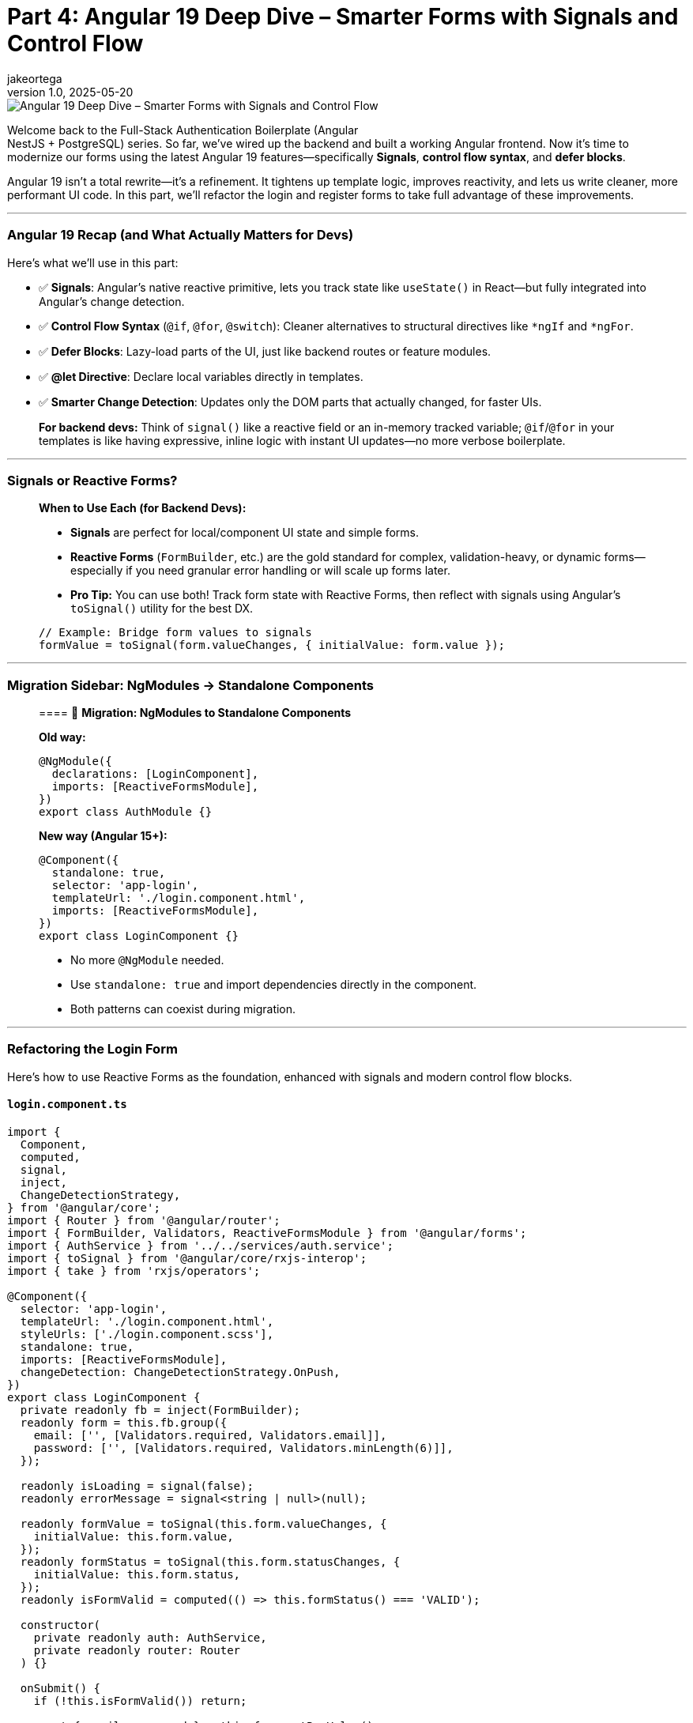 = Part 4: Angular 19 Deep Dive – Smarter Forms with Signals and Control Flow
jakeortega
v1.0, 2025-05-20
:title: Part 4: Angular 19 Deep Dive – Smarter Forms with Signals and Control Flow
:lang: en
:tags: [angular v19, signals, control flow, reactive forms, frontend]

image::../media/2025-05-20-part-4:-angular-19-deep-dive-–-smarter-forms-with-signals-and-control-flow/background.png[Angular 19 Deep Dive – Smarter Forms with Signals and Control Flow]

Welcome back to the Full-Stack Authentication Boilerplate (Angular +
NestJS + PostgreSQL) series. So far, we’ve wired up the backend and
built a working Angular frontend. Now it’s time to modernize our forms
using the latest Angular 19 features—specifically *Signals*, *control
flow syntax*, and *defer blocks*.

Angular 19 isn’t a total rewrite—it’s a refinement. It tightens up
template logic, improves reactivity, and lets us write cleaner, more
performant UI code. In this part, we’ll refactor the login and register
forms to take full advantage of these improvements.

'''''

=== Angular 19 Recap (and What Actually Matters for Devs)

Here’s what we’ll use in this part:

* ✅ *Signals*: Angular’s native reactive primitive, lets you track
state like `useState()` in React—but fully integrated into Angular’s
change detection.
* ✅ *Control Flow Syntax* (`@if`, `@for`, `@switch`): Cleaner
alternatives to structural directives like `*ngIf` and `*ngFor`.
* ✅ *Defer Blocks*: Lazy-load parts of the UI, just like backend routes
or feature modules.
* ✅ *@let Directive*: Declare local variables directly in templates.
* ✅ *Smarter Change Detection*: Updates only the DOM parts that
actually changed, for faster UIs.

____
*For backend devs:* Think of `signal()` like a reactive field or an
in-memory tracked variable; `@if`/`@for` in your templates is like
having expressive, inline logic with instant UI updates—no more verbose
boilerplate.
____

'''''

=== Signals or Reactive Forms?

____
*When to Use Each (for Backend Devs):*

* *Signals* are perfect for local/component UI state and simple forms.
* *Reactive Forms* (`FormBuilder`, etc.) are the gold standard for
complex, validation-heavy, or dynamic forms—especially if you need
granular error handling or will scale up forms later.
* *Pro Tip:* You can use both! Track form state with Reactive Forms,
then reflect with signals using Angular’s `toSignal()` utility for the
best DX.

[source,ts]
----
// Example: Bridge form values to signals
formValue = toSignal(form.valueChanges, { initialValue: form.value });
----
____

'''''

=== Migration Sidebar: NgModules → Standalone Components

____
==== 🚚 *Migration: NgModules to Standalone Components*

*Old way:*

[source,ts]
----
@NgModule({
  declarations: [LoginComponent],
  imports: [ReactiveFormsModule],
})
export class AuthModule {}
----

*New way (Angular 15+):*

[source,ts]
----
@Component({
  standalone: true,
  selector: 'app-login',
  templateUrl: './login.component.html',
  imports: [ReactiveFormsModule],
})
export class LoginComponent {}
----

* No more `@NgModule` needed.
* Use `standalone: true` and import dependencies directly in the
component.
* Both patterns can coexist during migration.
____

'''''

=== Refactoring the Login Form

Here’s how to use Reactive Forms as the foundation, enhanced with
signals and modern control flow blocks.

==== `login.component.ts`

[source,ts]
----
import {
  Component,
  computed,
  signal,
  inject,
  ChangeDetectionStrategy,
} from '@angular/core';
import { Router } from '@angular/router';
import { FormBuilder, Validators, ReactiveFormsModule } from '@angular/forms';
import { AuthService } from '../../services/auth.service';
import { toSignal } from '@angular/core/rxjs-interop';
import { take } from 'rxjs/operators';

@Component({
  selector: 'app-login',
  templateUrl: './login.component.html',
  styleUrls: ['./login.component.scss'],
  standalone: true,
  imports: [ReactiveFormsModule],
  changeDetection: ChangeDetectionStrategy.OnPush,
})
export class LoginComponent {
  private readonly fb = inject(FormBuilder);
  readonly form = this.fb.group({
    email: ['', [Validators.required, Validators.email]],
    password: ['', [Validators.required, Validators.minLength(6)]],
  });

  readonly isLoading = signal(false);
  readonly errorMessage = signal<string | null>(null);

  readonly formValue = toSignal(this.form.valueChanges, {
    initialValue: this.form.value,
  });
  readonly formStatus = toSignal(this.form.statusChanges, {
    initialValue: this.form.status,
  });
  readonly isFormValid = computed(() => this.formStatus() === 'VALID');

  constructor(
    private readonly auth: AuthService,
    private readonly router: Router
  ) {}

  onSubmit() {
    if (!this.isFormValid()) return;

    const { email, password } = this.form.getRawValue();
    if (!email || !password) return;

    this.isLoading.set(true);
    this.errorMessage.set(null);

    this.auth
      .login({ email, password })
      .pipe(take(1))
      .subscribe({
        next: () => {
          this.isLoading.set(false);
          this.router.navigate(['/welcome']);
        },
        error: (err) => {
          this.isLoading.set(false);
          const message =
            err?.error?.message ||
            err?.message ||
            'Login failed. Please try again.';
          this.errorMessage.set(message);
        },
      });
  }
}
----

'''''

==== Migration Sidebar: Control Flow Syntax

____
==== 🔄 *Migration: `*ngIf`/`*ngFor` → `@if`/`@for`*

*Before (classic Angular):*

[source,html]
----
<div *ngIf="loading">Loading...</div>
<ul>
  <li *ngFor="let user of users">{{ user.name }}</li>
</ul>
----

*After (Angular 17+):*

[source,html]
----
@if (loading) {
  <div>Loading...</div>
}
<ul>
  @for (user of users) {
    <li>{{ user.name }}</li>
  }
</ul>
----

* The new syntax is cleaner and more readable.
* You can use both during your migration to Angular 17+.
____

'''''

==== `login.component.html`

[source,html]
----
<form
  [formGroup]="form"
  (ngSubmit)="onSubmit()"
  class="mt-4 p-4 border rounded shadow-sm bg-white"
  style="max-width: 400px; margin: auto"
>
  <h2 class="text-center mb-4">Login</h2>

  <div class="mb-3">
    @let isInvalidEmail = form.get('email')?.invalid && form.get('email')?.touched;
    <input
      formControlName="email"
      type="email"
      class="form-control"
      placeholder="Email"
      [class.is-invalid]="isInvalidEmail"
      aria-label="Email"
    />
    @if (isInvalidEmail) {
      <div class="invalid-feedback">Please enter a valid email.</div>
    }
  </div>

  <div class="mb-3">
    @let isInvalidPassword = form.get('password')?.invalid && form.get('password')?.touched;
    <input
      formControlName="password"
      type="password"
      class="form-control"
      placeholder="Password"
      [class.is-invalid]="isInvalidPassword"
      aria-label="Password"
    />
    @if (isInvalidPassword) {
      <div class="invalid-feedback">
        Password must be at least 6 characters long.
      </div>
    }
  </div>

  @if (errorMessage()) {
    <div class="alert alert-danger">{{ errorMessage() }}</div>
  }

  <button
    type="submit"
    class="btn btn-primary w-100"
    [disabled]="isLoading() || !isFormValid()"
  >
    @if (isLoading()) {
      <span class="spinner-border spinner-border-sm me-2"></span>
    }
    Login
  </button>
</form>
----

'''''

=== Refactoring the Register Form

==== `register.component.ts`

[source,ts]
----
import {
  Component,
  computed,
  signal,
  inject,
  ChangeDetectionStrategy,
} from '@angular/core';
import { Router } from '@angular/router';
import { FormBuilder, Validators, ReactiveFormsModule } from '@angular/forms';
import { AuthService } from '../../services/auth.service';
import { toSignal } from '@angular/core/rxjs-interop';
import { take } from 'rxjs/operators';

@Component({
  selector: 'app-register',
  templateUrl: './register.component.html',
  styleUrls: ['./register.component.scss'],
  standalone: true,
  imports: [ReactiveFormsModule],
  changeDetection: ChangeDetectionStrategy.OnPush,
})
export class RegisterComponent {
  private readonly fb = inject(FormBuilder);
  readonly form = this.fb.group({
    name: ['', [Validators.required]],
    email: ['', [Validators.required, Validators.email]],
    password: ['', [Validators.required, Validators.minLength(6)]],
    role: ['user', [Validators.required]],
  });

  readonly isLoading = signal(false);
  readonly errorMessage = signal<string | null>(null);

  readonly formValue = toSignal(this.form.valueChanges, {
    initialValue: this.form.value,
  });
  readonly formStatus = toSignal(this.form.statusChanges, {
    initialValue: this.form.status,
  });
  readonly isFormValid = computed(() => this.formStatus() === 'VALID');

  constructor(
    private readonly auth: AuthService,
    private readonly router: Router
  ) {}

  onSubmit() {
    if (!this.isFormValid()) return;

    const { name, email, password, role } = this.form.getRawValue();
    if (!name || !email || !password || !role) return;

    this.isLoading.set(true);
    this.errorMessage.set(null);

    this.auth
      .register({ name, email, password, role })
      .pipe(take(1))
      .subscribe({
        next: () => {
          this.isLoading.set(false);
          this.router.navigate(['/login']);
        },
        error: (err) => {
          this.isLoading.set(false);
          const message =
            err?.error?.message ||
            err?.message ||
            'Registration failed. Please try again.';
          this.errorMessage.set(message);
        },
      });
  }
}
----

'''''

==== `register.component.html`

[source,html]
----
<form
  [formGroup]="form"
  (ngSubmit)="onSubmit()"
  class="mt-4 p-4 border rounded shadow-sm bg-white"
  style="max-width: 400px; margin: auto"
>
  <h2 class="text-center mb-4">Register</h2>

  <div class="mb-3">
    @let isInvalidName = form.get('name')?.invalid && form.get('name')?.touched;
    <input
      formControlName="name"
      type="text"
      class="form-control"
      placeholder="Name"
      [class.is-invalid]="isInvalidName"
      aria-label="Name"
    />
    @if (isInvalidName) {
      <div class="invalid-feedback">Name is required.</div>
    }
  </div>

  <div class="mb-3">
    @let isInvalidEmail = form.get('email')?.invalid && form.get('email')?.touched;
    <input
      formControlName="email"
      type="email"
      class="form-control"
      placeholder="Email"
      [class.is-invalid]="isInvalidEmail"
      aria-label="Email"
    />
    @if (isInvalidEmail) {
      <div class="invalid-feedback">Please enter a valid email.</div>
    }
  </div>

  <div class="mb-3">
    @let isInvalidPassword = form.get('password')?.invalid && form.get('password')?.touched;
    <input
      formControlName="password"
      type="password"
      class="form-control"
      placeholder="Password"
      [class.is-invalid]="isInvalidPassword"
      aria-label="Password"
    />
    @if (isInvalidPassword) {
      <div class="invalid-feedback">
        Password must be at least 6 characters long.
      </div>
    }
  </div>

  @if (errorMessage()) {
    <div class="alert alert-danger">{{ errorMessage() }}</div>
  }

  <button
    type="submit"
    class="btn btn-success w-100"
    [disabled]="isLoading() || !isFormValid()"
  >
    @if (isLoading()) {
      <span class="spinner-border spinner-border-sm me-2"></span>
    }
    Register
  </button>
</form>
----

'''''

=== Real-World Patterns for Backend Devs

==== ✅ Signals vs Observables

____
*Rule of Thumb:* Use signals for local, component-level UI state. Use
observables for async or backend-driven data.
____

*Signals (local state):*

[source,ts]
----
isModalOpen = signal(false);

openModal() { this.isModalOpen.set(true); }
closeModal() { this.isModalOpen.set(false); }
----

[source,html]
----
@if (isModalOpen()) {
  <app-modal (close)="closeModal()"></app-modal>
}
----

*Observables (async state):*

[source,ts]
----
private modalSubject = new BehaviorSubject(false);
isModalOpen$ = this.modalSubject.asObservable();

openModal() { this.modalSubject.next(true); }
closeModal() { this.modalSubject.next(false); }
----

[source,html]
----
@let isOpen = (isModalOpen$ | async); 
@if (isOpen) {
  <app-modal (close)="closeModal()"></app-modal>
}
----

'''''

==== ✅ Control Flow in Action

*Using `@for` instead of `*ngFor`:*

[source,html]
----
<ul>
  @for (user of users; track user.id) {
    <li>{{ user.name }}</li>
  }
</ul>
----

*Using `@switch` vs `*ngSwitch`:*

[source,html]
----
@switch (status) {
  @case ('loading') {
    <p>Loading...</p>
  } @case ('error') {
    <p>Error!</p>
  } @default {
    <p>All good.</p>
  } 
}
----

____
*Backend parallel:* `@if`, `@for`, and `@switch` are like inline logic
in your backend template engines (e.g., EJS, Razor, Thymeleaf)—but here
they’re fully reactive and type-safe.
____

'''''

==== ✅ Lazy Loading and UX Patterns with @defer

Angular’s `@defer` block is great for loading UI only when needed.

*Basic Usage:*

[source,html]
----
@defer (when isHeavyComponentVisible) {
  <app-heavy-widget></app-heavy-widget>
} @placeholder {
  <p>Loading widget...</p>
}
----

*Loading feedback:*

[source,html]
----
@defer (when dataReady; loading minimum 300ms) {
  <app-dashboard></app-dashboard>
} @loading {
  <p>Loading dashboard...</p>
} @placeholder {
  <p>Initializing view...</p>
}
----

*Viewport entry:*

[source,html]
----
@defer (on viewport) {
  <app-news-feed></app-news-feed>
} @placeholder {
  <p>Loading news feed when visible...</p>
}
----

*Idle trigger:*

[source,html]
----
@defer (on idle) {
  <app-recommendations></app-recommendations>
}
----

____
⏳ *Why care?* Optimizes TTI (time to interactive) on heavy or mobile
pages.
____

'''''

==== ✅ Smart Change Detection in a Dashboard

[source,ts]
----
userCount = signal(0);
orderTotal = signal(0);

ngOnInit() {
  this.api.getUsers().subscribe(users => this.userCount.set(users.length));
  this.api.getOrders().subscribe(orders => this.orderTotal.set(orders.length));
}
----

[source,html]
----
<div>Users: {{ userCount() }}</div>
<div>Orders: {{ orderTotal() }}</div>
----

____
*Signals update just what changed—no wasted DOM re-renders.*
____

'''''

=== SSR & Hydration (Bonus Note)

💡 _SSR & Hydration_: Angular 19’s hydration improvements are especially
useful if you’re rendering Angular on the server (Angular Universal).
Most projects won’t need this—but it’s a great step for future-proofing.

'''''

=== Final Thoughts

If you’re a backend developer dipping your toes into Angular, Angular 19
makes things less intimidating. Signals simplify state, `@if` and `@for`
make templates feel more like readable conditionals, and `@defer` gives
you fine control over performance.

*You just:*

* Replaced legacy form logic with clean Signals-based state.
* Simplified templates using Angular’s new control flow.
* Learned how to delay rendering and optimize performance with `@defer`.

*Next:* We’ll bring everything together in Part 5 with route guards,
token parsing, and role-based access control.

'''''

==== Further Reading

* https://angular.dev[Angular 19 Signals Guide (angular.dev)]
* https://angular.dev/reference/forms/using-signals[Reactive Forms
vs. Signals—How to Choose]
